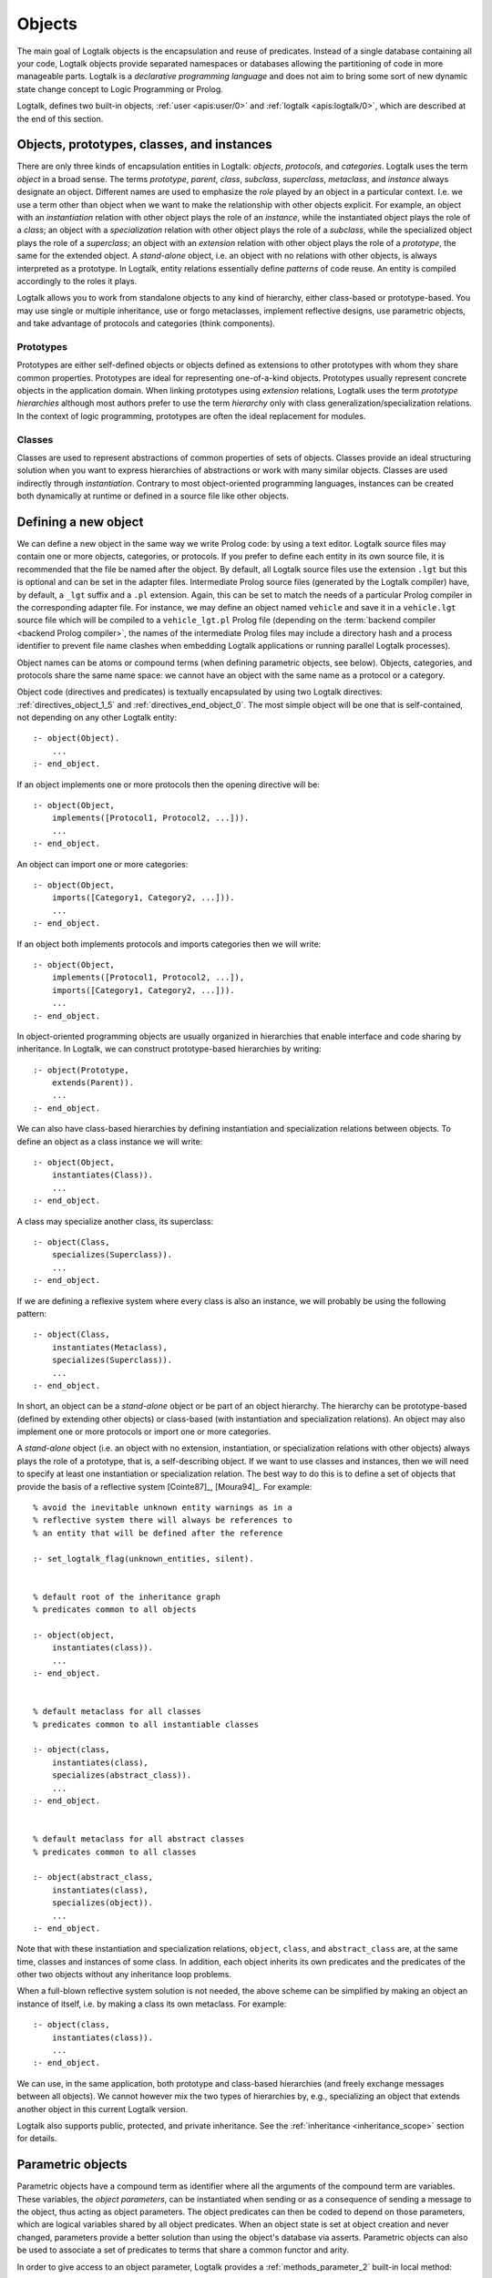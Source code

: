 ..
   This file is part of Logtalk <https://logtalk.org/>  
   Copyright 1998-2022 Paulo Moura <pmoura@logtalk.org>
   SPDX-License-Identifier: Apache-2.0

   Licensed under the Apache License, Version 2.0 (the "License");
   you may not use this file except in compliance with the License.
   You may obtain a copy of the License at

       http://www.apache.org/licenses/LICENSE-2.0

   Unless required by applicable law or agreed to in writing, software
   distributed under the License is distributed on an "AS IS" BASIS,
   WITHOUT WARRANTIES OR CONDITIONS OF ANY KIND, either express or implied.
   See the License for the specific language governing permissions and
   limitations under the License.


.. _objects_objects:

Objects
=======

The main goal of Logtalk objects is the encapsulation and reuse of
predicates. Instead of a single database containing all your code,
Logtalk objects provide separated namespaces or databases allowing the
partitioning of code in more manageable parts. Logtalk is a *declarative
programming language* and does not aim to bring some sort of new dynamic
state change concept to Logic Programming or Prolog.

Logtalk, defines two built-in objects, :ref:`user <apis:user/0>` and
:ref:`logtalk <apis:logtalk/0>`, which are described at the end of this
section.

.. _objects_kind:

Objects, prototypes, classes, and instances
-------------------------------------------

There are only three kinds of encapsulation entities in Logtalk:
*objects*, *protocols*, and *categories*. Logtalk uses the term *object*
in a broad sense. The terms *prototype*, *parent*, *class*, *subclass*,
*superclass*, *metaclass*, and *instance* always designate an object.
Different names are used to emphasize the *role* played by an object in
a particular context. I.e. we use a term other than object when we want
to make the relationship with other objects explicit. For example, an
object with an *instantiation* relation with other object plays the role
of an *instance*, while the instantiated object plays the role of a
*class*; an object with a *specialization* relation with other object
plays the role of a *subclass*, while the specialized object plays the
role of a *superclass*; an object with an *extension* relation with
other object plays the role of a *prototype*, the same for the extended
object. A *stand-alone* object, i.e. an object with no relations with
other objects, is always interpreted as a prototype. In Logtalk, entity
relations essentially define *patterns* of code reuse. An entity is
compiled accordingly to the roles it plays.

Logtalk allows you to work from standalone objects to any kind of
hierarchy, either class-based or prototype-based. You may use single or
multiple inheritance, use or forgo metaclasses, implement reflective
designs, use parametric objects, and take advantage of protocols and
categories (think components).

.. _objects_prototypes:

Prototypes
~~~~~~~~~~

Prototypes are either self-defined objects or objects defined as
extensions to other prototypes with whom they share common properties.
Prototypes are ideal for representing one-of-a-kind objects. Prototypes
usually represent concrete objects in the application domain. When
linking prototypes using *extension* relations, Logtalk uses the term
*prototype hierarchies* although most authors prefer to use the term
*hierarchy* only with class generalization/specialization relations. In
the context of logic programming, prototypes are often the ideal
replacement for modules.

.. _objects_classes:

Classes
~~~~~~~

Classes are used to represent abstractions of common properties of sets
of objects. Classes provide an ideal structuring solution when you want
to express hierarchies of abstractions or work with many similar
objects. Classes are used indirectly through *instantiation*. Contrary
to most object-oriented programming languages, instances can be created
both dynamically at runtime or defined in a source file like other
objects.

.. _objects_defining:

Defining a new object
---------------------

We can define a new object in the same way we write Prolog code: by
using a text editor. Logtalk source files may contain one or more
objects, categories, or protocols. If you prefer to define each entity
in its own source file, it is recommended that the file be named after
the object. By default, all Logtalk source files use the extension
``.lgt`` but this is optional and can be set in the adapter files.
Intermediate Prolog source files (generated by the Logtalk compiler)
have, by default, a ``_lgt`` suffix and a ``.pl`` extension. Again, this
can be set to match the needs of a particular Prolog compiler in the
corresponding adapter file. For instance, we may define an object named
``vehicle`` and save it in a ``vehicle.lgt`` source file which will be
compiled to a ``vehicle_lgt.pl`` Prolog file (depending on the
:term:`backend compiler <backend Prolog compiler>`, the names of the
intermediate Prolog files may include a directory hash and a process
identifier to prevent file name clashes when embedding Logtalk
applications or running parallel Logtalk processes).

Object names can be atoms or compound terms (when defining parametric
objects, see below). Objects, categories, and protocols share the same
name space: we cannot have an object with the same name as a protocol or
a category.

Object code (directives and predicates) is textually encapsulated by
using two Logtalk directives: :ref:`directives_object_1_5` and
:ref:`directives_end_object_0`. The most simple object will be one
that is self-contained, not depending on any other Logtalk entity:

::

   :- object(Object).
       ...
   :- end_object.

If an object implements one or more protocols then the opening directive
will be:

::

   :- object(Object,
       implements([Protocol1, Protocol2, ...])).
       ...
   :- end_object.

An object can import one or more categories:

::

   :- object(Object,
       imports([Category1, Category2, ...])).
       ...
   :- end_object.

If an object both implements protocols and imports categories then we
will write:

::

   :- object(Object,
       implements([Protocol1, Protocol2, ...]),
       imports([Category1, Category2, ...])).
       ...
   :- end_object.

In object-oriented programming objects are usually organized in
hierarchies that enable interface and code sharing by inheritance. In
Logtalk, we can construct prototype-based hierarchies by writing:

::

   :- object(Prototype,
       extends(Parent)).
       ...
   :- end_object.

We can also have class-based hierarchies by defining instantiation and
specialization relations between objects. To define an object as a class
instance we will write:

::

   :- object(Object,
       instantiates(Class)).
       ...
   :- end_object.

A class may specialize another class, its superclass:

::

   :- object(Class,
       specializes(Superclass)).
       ...
   :- end_object.

If we are defining a reflexive system where every class is also an
instance, we will probably be using the following pattern:

::

   :- object(Class,
       instantiates(Metaclass),
       specializes(Superclass)).
       ...
   :- end_object.

In short, an object can be a *stand-alone* object or be part of an
object hierarchy. The hierarchy can be prototype-based (defined by
extending other objects) or class-based (with instantiation and
specialization relations). An object may also implement one or more
protocols or import one or more categories.

A *stand-alone* object (i.e. an object with no extension, instantiation,
or specialization relations with other objects) always plays the role of
a prototype, that is, a self-describing object. If we want to use classes
and instances, then we will need to specify at least one instantiation
or specialization relation. The best way to do this is to define a set
of objects that provide the basis of a reflective system [Cointe87]_,
[Moura94]_. For example:

::

   % avoid the inevitable unknown entity warnings as in a
   % reflective system there will always be references to
   % an entity that will be defined after the reference

   :- set_logtalk_flag(unknown_entities, silent).


   % default root of the inheritance graph
   % predicates common to all objects

   :- object(object,
       instantiates(class)).
       ...
   :- end_object.


   % default metaclass for all classes
   % predicates common to all instantiable classes

   :- object(class,
       instantiates(class),
       specializes(abstract_class)).
       ...
   :- end_object.


   % default metaclass for all abstract classes
   % predicates common to all classes

   :- object(abstract_class,
       instantiates(class),
       specializes(object)).
       ...
   :- end_object.

Note that with these instantiation and specialization relations,
``object``, ``class``, and ``abstract_class`` are, at the same time,
classes and instances of some class. In addition, each object inherits
its own predicates and the predicates of the other two objects without
any inheritance loop problems.

When a full-blown reflective system solution is not needed, the above
scheme can be simplified by making an object an instance of itself, i.e.
by making a class its own metaclass. For example:

::

   :- object(class,
       instantiates(class)).
       ...
   :- end_object.

We can use, in the same application, both prototype and class-based
hierarchies (and freely exchange messages between all objects). We
cannot however mix the two types of hierarchies by, e.g., specializing
an object that extends another object in this current Logtalk version.

Logtalk also supports public, protected, and private inheritance. See
the :ref:`inheritance <inheritance_scope>` section for details.

.. _objects_parametric:

Parametric objects
------------------

Parametric objects have a compound term as identifier where all the
arguments of the compound term are variables. These variables, the
*object parameters*, can be instantiated when sending or as a consequence
of sending a message to the object, thus acting as object parameters. The
object predicates can then be coded to depend on those parameters, which
are logical variables shared by all object predicates. When an object state
is set at object creation and never changed, parameters provide a better
solution than using the object's database via asserts. Parametric objects
can also be used to associate a set of predicates to terms that share a
common functor and arity.

In order to give access to an object parameter, Logtalk provides a
:ref:`methods_parameter_2` built-in local method:

::

   :- object(foo(_Bar, _Baz, ...)).

       ...
       bar(Bar) :-
           parameter(1, Bar).

       baz :-
           parameter(2, Baz),
           baz(Baz),
           ... .

An alternative solution is to use the built-in local method
:ref:`methods_this_1`. For example:

::

   :- object(foo(_Bar, _Baz, ...)).

       ...
       baz :-
           this(foo(_, Baz, ...)),
           baz(Baz),
           ... .

Both solutions are equally efficient as calls to the methods ``this/1``
and ``parameter/2`` are usually compiled inline into a clause head
unification. The drawback of this second solution is that we must check
all calls of ``this/1`` if we change the object name. Note that we can't
use these method with the message sending operators
(:ref:`control_send_to_object_2`, :ref:`control_send_to_self_1`, or
:ref:`control_call_super_1`).

A third alternative to access object parameters is to use
:term:`parameter variables <parameter variable>`. Although parameter variables
introduce a concept of entity global variables, their unique syntax,
``_ParameterName_``, avoids conflicts and makes them easily recognizable. For
example:

::

   :- object(foo(_Bar_, _Baz_, ...)).

       ...
       bar(_Bar_).

       baz :-
           baz(_Baz_),
           ... .

Note that using parameter variables doesn't change the fact that entity parameters
are logical variables. Parameter variables simplify code maintenance by allowing
parameters to be added, reordered, or removed without having to specify or update
parameter indexes.

When storing a parametric object in its own source file, the convention
is to name the file after the object, with the object arity appended.
For instance, when defining an object named ``sort(Type)``, we may save
it in a ``sort_1.lgt`` text file. This way it is easy to avoid file name
clashes when saving Logtalk entities that have the same functor but
different arity.

Compound terms with the same functor and with the same number of
arguments as a parametric object identifier may act as *proxies* to a
parametric object. Proxies may be stored on the database as Prolog facts
and be used to represent different instantiations of a parametric object
identifier. Logtalk provides a convenient notation for accessing proxies
represented as Prolog facts when sending a message:

::

   ..., {Proxy}::Message, ...

In this context, the proxy argument is proved as a plain Prolog goal. If
successful, the message is sent to the corresponding parametric object.
Typically, the proof allows retrieving of parameter instantiations. This
construct can either be used with a proxy argument that is sufficiently
instantiated in order to unify with a single Prolog fact or with a proxy
argument that unifies with several facts on backtracking.

.. _objects_finding:

Finding defined objects
-----------------------

We can find, by backtracking, all defined objects by calling the
:ref:`predicates_current_object_1` built-in predicate with a
unbound argument:

.. code-block:: text

   | ?- current_object(Object).
   Object = logtalk ;
   Object = user ;
   ...

This predicate can also be used to test if an object is defined by
calling it with a valid object identifier (an atom or a compound term).

.. _objects_creating:

Creating a new object in runtime
--------------------------------

An object can be dynamically created at runtime by using the
:ref:`predicates_create_object_4` built-in predicate:

.. code-block:: text

   | ?- create_object(Object, Relations, Directives, Clauses).

The first argument should be either a variable or the name of the new
object (a Prolog atom or compound term, which must not match any
existing entity name). The remaining three arguments correspond to the
relations described in the opening object directive and to the object
code contents (directives and clauses).

For example, the call:

.. code-block:: text

   | ?- create_object(
            foo,
            [extends(bar)],
            [public(foo/1)],
            [foo(1), foo(2)]
        ).

is equivalent to compiling and loading the object:

::

   :- object(foo,
       extends(bar)).

       :- dynamic.

       :- public(foo/1).
       foo(1).
       foo(2).

   :- end_object.

If we need to create a lot of (dynamic) objects at runtime, then is best
to define a metaclass or a prototype with a predicate that will call
this built-in predicate to make new objects. This predicate may provide
automatic object name generation, name checking, and accept object
initialization options.

.. _objects_abolishing:

Abolishing an existing object
-----------------------------

Dynamic objects can be abolished using the :ref:`predicates_abolish_object_1`
built-in predicate:

.. code-block:: text

   | ?- abolish_object(Object).

The argument must be an identifier of a defined dynamic object,
otherwise an error will be thrown.

.. _objects_directives:

Object directives
-----------------

Object directives are used to set initialization goals, define object
properties, to document an object dependencies on other Logtalk
entities, and to load the contents of files into an object.

.. _objects_initialization:

Object initialization
~~~~~~~~~~~~~~~~~~~~~

We can define a goal to be executed as soon as an object is (compiled
and) loaded to memory with the :ref:`directives_initialization_1`
directive:

::

   :- initialization(Goal).

The argument can be any valid Logtalk goal. For example, a call to a
local predicate:

::

   :- object(foo).

       :- initialization(init).
       :- private(init/0).

       init :-
           ... .

       ...

   :- end_object.

Or a message to another object:

::

   :- object(assembler).

       :- initialization(control::start).
       ...

   :- end_object.

Another common initialization goal is a message to *self* in order to call
an inherited or imported predicate. For example, assuming that we have a
``monitor`` category defining a ``reset/0`` predicate, we could write:

::

   :- object(profiler,
       imports(monitor)).

       :- initialization(::reset).
       ...

   :- end_object.

Note, however, that descendant objects do not inherit initialization
directives. In this context, *self* denotes the object that contains the
directive. Also note that object initialization does not necessarily mean
setting an object dynamic state.

.. _objects_dynamic:

Dynamic objects
~~~~~~~~~~~~~~~

Similar to Prolog predicates, an object can be either static or dynamic.
An object created during the execution of a program is always dynamic.
An object defined in a file can be either dynamic or static. Dynamic
objects are declared by using the :ref:`directives_dynamic_0` directive in the
object source code:

::

   :- dynamic.

The directive must precede any predicate directives or clauses. Please
be aware that using dynamic code results in a performance hit when
compared to static code. We should only use dynamic objects when these
need to be abolished during program execution. In addition, note that we
can declare and define dynamic predicates within a static object.

.. _objects_documentation:

Object documentation
~~~~~~~~~~~~~~~~~~~~

An object can be documented with arbitrary user-defined information
by using the :ref:`directives_info_1` entity directive. See the
:ref:`documenting_documenting` section for details.

.. _objects_include:

Loading files into an object
~~~~~~~~~~~~~~~~~~~~~~~~~~~~

The :ref:`directives_include_1` directive
can be used to load the contents of a file into an object. A typical usage
scenario is to load a plain Prolog file into an object thus providing a
simple way to encapsulate its contents. For example, assume a ``cities.pl``
file defining facts for a ``city/4`` predicate. We could define a wrapper
for this database by writing:

::

   :- object(cities).

       :- public(city/4).

       :- include(dbs('cities.pl')).

   :- end_object.

The ``include/1`` directive can also be used when creating an object
dynamically. For example:

.. code-block:: text

   | ?- create_object(cities, [], [public(city/4), include(dbs('cities.pl'))], []).

.. _objects_object_aliases:

Declaring object aliases
~~~~~~~~~~~~~~~~~~~~~~~~

The :ref:`directives_uses_1` directive can be used to declare object aliases.
The typical uses of this directive include shortening long object names,
working consistently with specific parameterizations of parametric objects,
and simplifying experimenting with different object implementations of the
same protocol when using explicit message sending.

.. _objects_relationships:

Object relationships
--------------------

Logtalk provides six sets of built-in predicates that enable us to query
the system about the possible relationships that an object may have with
other entities.

The :ref:`predicates_instantiates_class_2_3` built-in predicates can be
used to query all instantiation relations:

.. code-block:: text

   | ?- instantiates_class(Instance, Class).

or, if we also want to know the instantiation scope:

.. code-block:: text

   | ?- instantiates_class(Instance, Class, Scope).

Specialization relations can be found by using the
:ref:`predicates_specializes_class_2_3` built-in predicates:

.. code-block:: text

   | ?- specializes_class(Class, Superclass).

or, if we also want to know the specialization scope:

.. code-block:: text

   | ?- specializes_class(Class, Superclass, Scope).

For prototypes, we can query extension relations using with the
:ref:`predicates_extends_object_2_3` built-in predicates:

.. code-block:: text

   | ?- extends_object(Object, Parent).

or, if we also want to know the extension scope:

.. code-block:: text

   | ?- extends_object(Object, Parent, Scope).

In order to find which objects import which categories we can use the
:ref:`predicates_imports_category_2_3` built-in predicates:

.. code-block:: text

   | ?- imports_category(Object, Category).

or, if we also want to know the importation scope:

.. code-block:: text

   | ?- imports_category(Object, Category, Scope).

To find which objects implements which protocols we can use the
:ref:`predicates_implements_protocol_2_3` and
:ref:`predicates_conforms_to_protocol_2_3` built-in predicates:

.. code-block:: text

   | ?- implements_protocol(Object, Protocol, Scope).

or, if we also want to consider inherited protocols:

.. code-block:: text

   | ?- conforms_to_protocol(Object, Protocol, Scope).

Note that, if we use a unbound first argument, we will need to use the
:ref:`predicates_current_object_1` built-in predicate to ensure that the
entity returned is an object and not a category.

To find which objects are explicitly complemented by categories we can
use the :ref:`predicates_complements_object_2` built-in predicate:

.. code-block:: text

   | ?- complements_object(Category, Object).

Note that more than one category may explicitly complement a single
object and a single category can complement several objects.

.. _objects_properties:

Object properties
-----------------

We can find the properties of defined objects by calling the built-in
predicate :ref:`predicates_object_property_2`:

.. code-block:: text

   | ?- object_property(Object, Property).

The following object properties are supported:

``static``
   The object is static
``dynamic``
   The object is dynamic (and thus can be abolished in runtime by
   calling the :ref:`predicates_abolish_object_1` built-in predicate)
``built_in``
   The object is a built-in object (and thus always available)
``threaded``
   The object supports/makes multi-threading calls
``file(Path)``
   Absolute path of the source file defining the object (if applicable)
``file(Basename, Directory)``
   Basename and directory of the source file defining the object (if
   applicable); ``Directory`` always ends with a ``/``
``lines(BeginLine, EndLine)``
   Source file begin and end lines of the object definition (if
   applicable)
``context_switching_calls``
   The object supports context switching calls (i.e. can be used with
   the :ref:`control_context_switch_2` debugging control construct)
``dynamic_declarations``
   The object supports dynamic declarations of predicates
``events``
   Messages sent from the object generate events
``source_data``
   Source data available for the object
``complements(Permission)``
   The object supports complementing categories with the specified
   permission (``allow`` or ``restrict``)
``complements``
   The object supports complementing categories
``public(Resources)``
   List of public predicates and operators declared by the object
``protected(Resources)``
   List of protected predicates and operators declared by the object
``private(Resources)``
   List of private predicates and operators declared by the object
``declares(Predicate, Properties)``
   List of :ref:`properties <grammar_entity_properties>` for a predicate declared by the object
``defines(Predicate, Properties)``
   List of :ref:`properties <grammar_entity_properties>` for a predicate defined by the object
``includes(Predicate, Entity, Properties)``
   List of :ref:`properties <grammar_entity_properties>` for an object multifile predicate that are defined
   in the specified entity (the properties include
   ``number_of_clauses(Number)``, ``number_of_rules(Number)``, and
   ``line_count(Line)`` with ``Line`` being the begin line of the
   first multifile predicate clause)
``provides(Predicate, Entity, Properties)``
   List of :ref:`properties <grammar_entity_properties>` for other entity multifile predicate that are
   defined in the object (the properties include
   ``number_of_clauses(Number)``, ``number_of_rules(Number)``, and
   ``line_count(Line)`` with ``Line`` being the begin line of the
   first multifile predicate clause)
``alias(Predicate, Properties)``
   List of :ref:`properties <grammar_entity_properties>` for a :term:`predicate alias` declared by the object
   (the properties include ``for(Original)``, ``from(Entity)``,
   ``non_terminal(NonTerminal)``, and ``line_count(Line)`` with ``Line``
   being the begin line of the alias directive)
``calls(Call, Properties)``
   List of :ref:`properties <grammar_entity_properties>` for predicate calls made by the object (``Call``
   is either a predicate indicator or a control construct such as
   ``(::)/1-2`` or ``(^^)/1`` with a predicate indicator as argument; note
   that ``Call`` may not be ground in case of a call to a control
   construct where its argument is only know at runtime; the properties
   include ``caller(Caller)``, ``alias(Alias)``, and
   ``line_count(Line)`` with both ``Caller`` and ``Alias`` being
   predicate indicators and ``Line`` being the begin line of the
   predicate clause or directive making the call)
``updates(Predicate, Properties)``
   List of :ref:`properties <grammar_entity_properties>` for dynamic predicate updates (and also access
   using the ``clause/2`` predicate) made by the object (``Predicate``
   is either a predicate indicator or a control construct such as
   ``(::)/1-2`` or ``(:)/2`` with a predicate indicator as argument; note
   that ``Predicate`` may not be ground in case of a control construct
   argument only know at runtime; the properties include
   ``updater(Updater)``, ``alias(Alias)``, and ``line_count(Line)`` with
   ``Updater`` being a (possibly multifile) predicate indicator,
   ``Alias`` being a predicate indicator, and ``Line`` being the begin
   line of the predicate clause or directive updating the predicate)
``number_of_clauses(Number)``
   Total number of predicate clauses defined in the object at compilation
   time (includes both user-defined clauses and auxiliary clauses generated
   by the compiler or by the :ref:`expansion hooks <expansion_expansion>`
   but does not include clauses for multifile predicates defined for other
   entities or clauses for the object own multifile predicates contributed
   by other entities)
``number_of_rules(Number)``
   Total number of predicate rules defined in the object at compilation
   time (includes both user-defined rules and auxiliary rules generated
   by the compiler or by the :ref:`expansion hooks <expansion_expansion>`
   but does not include rules for multifile predicates defined for other
   entities or rules for the object own multifile predicates contributed
   by other entities)
``number_of_user_clauses(Number)``
   Total number of user-defined predicate clauses defined in the object
   at compilation time (does not include clauses for multifile predicates
   defined for other entities or clauses for the object own multifile
   predicates contributed by other entities)
``number_of_user_rules(Number)``
   Total number of user-defined predicate rules defined in the object at
   compilation time (does not include rules for multifile predicates defined
   for other entities or rules for the object own multifile predicates
   contributed by other entities)
``debugging``
   The object is compiled in debug mode
``module``
   The object resulted from the compilation of a Prolog module

When a predicate is called from an ``initialization/1`` directive, the
argument of the ``caller/1`` property is ``:-/1``.

Some properties such as line numbers are only available when the object is
defined in a source file compiled with the :ref:`source_data <flag_source_data>`
flag turned on. Moreover, line numbers are only supported in
:term:`backend Prolog compilers <backend Prolog compiler>`
that provide access to the start line of a read term. When such support is
not available, the value ``-1`` is returned for the start and end lines.

The properties that return the number of clauses (rules) report the
clauses (rules) *textually defined in the object* for both multifile and
non-multifile predicates. Thus, these numbers exclude clauses (rules)
for multifile predicates *contributed* by other entities.

.. _objects_built_in:

Built-in objects
----------------

Logtalk defines some built-in objects that are always available for any
application.

.. _objects_user:

The built-in pseudo-object ``user``
~~~~~~~~~~~~~~~~~~~~~~~~~~~~~~~~~~~

The built-in :ref:`user <apis:user/0>` pseudo-object virtually contains all
user predicate definitions not encapsulated in a Logtalk entity (or a Prolog
module for backends supporting a module system). These predicates are
assumed to be implicitly declared public. Messages sent from this
pseudo-object, which includes messages sent from the top-level interpreter,
generate events when the default value of the :ref:`events <flag_events>`
flag is set to ``allow``. Defining complementing categories for this
pseudo-object is not supported.

With some of the :term:`backend Prolog compilers <backend Prolog compiler>`
that support a module system, it is possible to load (the) Logtalk
(compiler/runtime) into a module other than the pseudo-module ``user``. In
this case, the Logtalk pseudo-object ``user`` virtually contains all user
predicate definitions defined in the module where Logtalk was loaded.

.. _objects_logtalk:

The built-in object ``logtalk``
~~~~~~~~~~~~~~~~~~~~~~~~~~~~~~~

The built-in :ref:`logtalk <apis:logtalk/0>` object provides
:ref:`message printing <printing_messages>` predicates,
:ref:`question asking <printing_questions>` predicates,
:ref:`debug and trace event <debugging_events>` predicates, predicates for
accessing the internal database of loaded files and their properties, and
also a set of low-level utility predicates normally used when defining hook
objects. Consult its API documentation for details.
